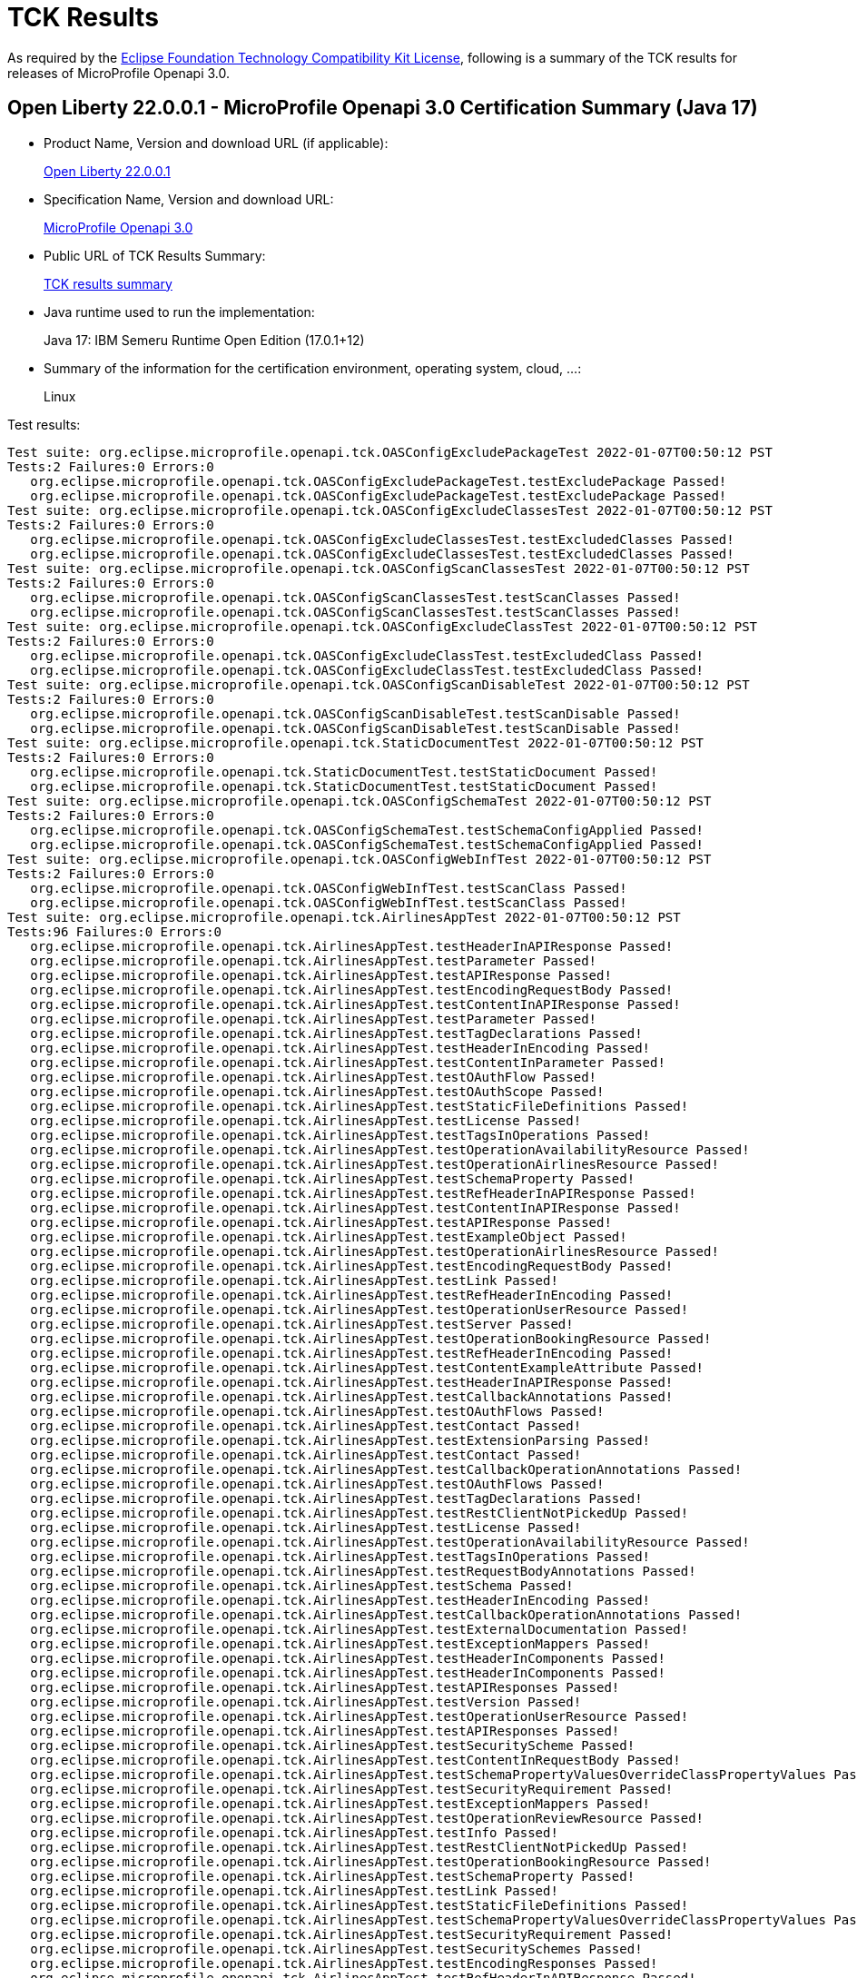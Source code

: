 :page-layout: certification 
= TCK Results

As required by the https://www.eclipse.org/legal/tck.php[Eclipse Foundation Technology Compatibility Kit License], following is a summary of the TCK results for releases of MicroProfile Openapi 3.0.

== Open Liberty 22.0.0.1 - MicroProfile Openapi 3.0 Certification Summary (Java 17)

* Product Name, Version and download URL (if applicable):
+
https://repo1.maven.org/maven2/io/openliberty/openliberty-runtime/22.0.0.1/openliberty-runtime-22.0.0.1.zip[Open Liberty 22.0.0.1]
* Specification Name, Version and download URL:
+
link:https://download.eclipse.org/microprofile/microprofile-open-api-3.0/microprofile-openapi-spec-3.0.html[MicroProfile Openapi 3.0]

* Public URL of TCK Results Summary:
+
link:22.0.0.1-TCKResults-java17.html[TCK results summary]

* Java runtime used to run the implementation:
+
Java 17: IBM Semeru Runtime Open Edition (17.0.1+12)

* Summary of the information for the certification environment, operating system, cloud, ...:
+
Linux

Test results:

[source,xml]
----
Test suite: org.eclipse.microprofile.openapi.tck.OASConfigExcludePackageTest 2022-01-07T00:50:12 PST
Tests:2 Failures:0 Errors:0
   org.eclipse.microprofile.openapi.tck.OASConfigExcludePackageTest.testExcludePackage Passed!
   org.eclipse.microprofile.openapi.tck.OASConfigExcludePackageTest.testExcludePackage Passed!
Test suite: org.eclipse.microprofile.openapi.tck.OASConfigExcludeClassesTest 2022-01-07T00:50:12 PST
Tests:2 Failures:0 Errors:0
   org.eclipse.microprofile.openapi.tck.OASConfigExcludeClassesTest.testExcludedClasses Passed!
   org.eclipse.microprofile.openapi.tck.OASConfigExcludeClassesTest.testExcludedClasses Passed!
Test suite: org.eclipse.microprofile.openapi.tck.OASConfigScanClassesTest 2022-01-07T00:50:12 PST
Tests:2 Failures:0 Errors:0
   org.eclipse.microprofile.openapi.tck.OASConfigScanClassesTest.testScanClasses Passed!
   org.eclipse.microprofile.openapi.tck.OASConfigScanClassesTest.testScanClasses Passed!
Test suite: org.eclipse.microprofile.openapi.tck.OASConfigExcludeClassTest 2022-01-07T00:50:12 PST
Tests:2 Failures:0 Errors:0
   org.eclipse.microprofile.openapi.tck.OASConfigExcludeClassTest.testExcludedClass Passed!
   org.eclipse.microprofile.openapi.tck.OASConfigExcludeClassTest.testExcludedClass Passed!
Test suite: org.eclipse.microprofile.openapi.tck.OASConfigScanDisableTest 2022-01-07T00:50:12 PST
Tests:2 Failures:0 Errors:0
   org.eclipse.microprofile.openapi.tck.OASConfigScanDisableTest.testScanDisable Passed!
   org.eclipse.microprofile.openapi.tck.OASConfigScanDisableTest.testScanDisable Passed!
Test suite: org.eclipse.microprofile.openapi.tck.StaticDocumentTest 2022-01-07T00:50:12 PST
Tests:2 Failures:0 Errors:0
   org.eclipse.microprofile.openapi.tck.StaticDocumentTest.testStaticDocument Passed!
   org.eclipse.microprofile.openapi.tck.StaticDocumentTest.testStaticDocument Passed!
Test suite: org.eclipse.microprofile.openapi.tck.OASConfigSchemaTest 2022-01-07T00:50:12 PST
Tests:2 Failures:0 Errors:0
   org.eclipse.microprofile.openapi.tck.OASConfigSchemaTest.testSchemaConfigApplied Passed!
   org.eclipse.microprofile.openapi.tck.OASConfigSchemaTest.testSchemaConfigApplied Passed!
Test suite: org.eclipse.microprofile.openapi.tck.OASConfigWebInfTest 2022-01-07T00:50:12 PST
Tests:2 Failures:0 Errors:0
   org.eclipse.microprofile.openapi.tck.OASConfigWebInfTest.testScanClass Passed!
   org.eclipse.microprofile.openapi.tck.OASConfigWebInfTest.testScanClass Passed!
Test suite: org.eclipse.microprofile.openapi.tck.AirlinesAppTest 2022-01-07T00:50:12 PST
Tests:96 Failures:0 Errors:0
   org.eclipse.microprofile.openapi.tck.AirlinesAppTest.testHeaderInAPIResponse Passed!
   org.eclipse.microprofile.openapi.tck.AirlinesAppTest.testParameter Passed!
   org.eclipse.microprofile.openapi.tck.AirlinesAppTest.testAPIResponse Passed!
   org.eclipse.microprofile.openapi.tck.AirlinesAppTest.testEncodingRequestBody Passed!
   org.eclipse.microprofile.openapi.tck.AirlinesAppTest.testContentInAPIResponse Passed!
   org.eclipse.microprofile.openapi.tck.AirlinesAppTest.testParameter Passed!
   org.eclipse.microprofile.openapi.tck.AirlinesAppTest.testTagDeclarations Passed!
   org.eclipse.microprofile.openapi.tck.AirlinesAppTest.testHeaderInEncoding Passed!
   org.eclipse.microprofile.openapi.tck.AirlinesAppTest.testContentInParameter Passed!
   org.eclipse.microprofile.openapi.tck.AirlinesAppTest.testOAuthFlow Passed!
   org.eclipse.microprofile.openapi.tck.AirlinesAppTest.testOAuthScope Passed!
   org.eclipse.microprofile.openapi.tck.AirlinesAppTest.testStaticFileDefinitions Passed!
   org.eclipse.microprofile.openapi.tck.AirlinesAppTest.testLicense Passed!
   org.eclipse.microprofile.openapi.tck.AirlinesAppTest.testTagsInOperations Passed!
   org.eclipse.microprofile.openapi.tck.AirlinesAppTest.testOperationAvailabilityResource Passed!
   org.eclipse.microprofile.openapi.tck.AirlinesAppTest.testOperationAirlinesResource Passed!
   org.eclipse.microprofile.openapi.tck.AirlinesAppTest.testSchemaProperty Passed!
   org.eclipse.microprofile.openapi.tck.AirlinesAppTest.testRefHeaderInAPIResponse Passed!
   org.eclipse.microprofile.openapi.tck.AirlinesAppTest.testContentInAPIResponse Passed!
   org.eclipse.microprofile.openapi.tck.AirlinesAppTest.testAPIResponse Passed!
   org.eclipse.microprofile.openapi.tck.AirlinesAppTest.testExampleObject Passed!
   org.eclipse.microprofile.openapi.tck.AirlinesAppTest.testOperationAirlinesResource Passed!
   org.eclipse.microprofile.openapi.tck.AirlinesAppTest.testEncodingRequestBody Passed!
   org.eclipse.microprofile.openapi.tck.AirlinesAppTest.testLink Passed!
   org.eclipse.microprofile.openapi.tck.AirlinesAppTest.testRefHeaderInEncoding Passed!
   org.eclipse.microprofile.openapi.tck.AirlinesAppTest.testOperationUserResource Passed!
   org.eclipse.microprofile.openapi.tck.AirlinesAppTest.testServer Passed!
   org.eclipse.microprofile.openapi.tck.AirlinesAppTest.testOperationBookingResource Passed!
   org.eclipse.microprofile.openapi.tck.AirlinesAppTest.testRefHeaderInEncoding Passed!
   org.eclipse.microprofile.openapi.tck.AirlinesAppTest.testContentExampleAttribute Passed!
   org.eclipse.microprofile.openapi.tck.AirlinesAppTest.testHeaderInAPIResponse Passed!
   org.eclipse.microprofile.openapi.tck.AirlinesAppTest.testCallbackAnnotations Passed!
   org.eclipse.microprofile.openapi.tck.AirlinesAppTest.testOAuthFlows Passed!
   org.eclipse.microprofile.openapi.tck.AirlinesAppTest.testContact Passed!
   org.eclipse.microprofile.openapi.tck.AirlinesAppTest.testExtensionParsing Passed!
   org.eclipse.microprofile.openapi.tck.AirlinesAppTest.testContact Passed!
   org.eclipse.microprofile.openapi.tck.AirlinesAppTest.testCallbackOperationAnnotations Passed!
   org.eclipse.microprofile.openapi.tck.AirlinesAppTest.testOAuthFlows Passed!
   org.eclipse.microprofile.openapi.tck.AirlinesAppTest.testTagDeclarations Passed!
   org.eclipse.microprofile.openapi.tck.AirlinesAppTest.testRestClientNotPickedUp Passed!
   org.eclipse.microprofile.openapi.tck.AirlinesAppTest.testLicense Passed!
   org.eclipse.microprofile.openapi.tck.AirlinesAppTest.testOperationAvailabilityResource Passed!
   org.eclipse.microprofile.openapi.tck.AirlinesAppTest.testTagsInOperations Passed!
   org.eclipse.microprofile.openapi.tck.AirlinesAppTest.testRequestBodyAnnotations Passed!
   org.eclipse.microprofile.openapi.tck.AirlinesAppTest.testSchema Passed!
   org.eclipse.microprofile.openapi.tck.AirlinesAppTest.testHeaderInEncoding Passed!
   org.eclipse.microprofile.openapi.tck.AirlinesAppTest.testCallbackOperationAnnotations Passed!
   org.eclipse.microprofile.openapi.tck.AirlinesAppTest.testExternalDocumentation Passed!
   org.eclipse.microprofile.openapi.tck.AirlinesAppTest.testExceptionMappers Passed!
   org.eclipse.microprofile.openapi.tck.AirlinesAppTest.testHeaderInComponents Passed!
   org.eclipse.microprofile.openapi.tck.AirlinesAppTest.testHeaderInComponents Passed!
   org.eclipse.microprofile.openapi.tck.AirlinesAppTest.testAPIResponses Passed!
   org.eclipse.microprofile.openapi.tck.AirlinesAppTest.testVersion Passed!
   org.eclipse.microprofile.openapi.tck.AirlinesAppTest.testOperationUserResource Passed!
   org.eclipse.microprofile.openapi.tck.AirlinesAppTest.testAPIResponses Passed!
   org.eclipse.microprofile.openapi.tck.AirlinesAppTest.testSecurityScheme Passed!
   org.eclipse.microprofile.openapi.tck.AirlinesAppTest.testContentInRequestBody Passed!
   org.eclipse.microprofile.openapi.tck.AirlinesAppTest.testSchemaPropertyValuesOverrideClassPropertyValues Passed!
   org.eclipse.microprofile.openapi.tck.AirlinesAppTest.testSecurityRequirement Passed!
   org.eclipse.microprofile.openapi.tck.AirlinesAppTest.testExceptionMappers Passed!
   org.eclipse.microprofile.openapi.tck.AirlinesAppTest.testOperationReviewResource Passed!
   org.eclipse.microprofile.openapi.tck.AirlinesAppTest.testInfo Passed!
   org.eclipse.microprofile.openapi.tck.AirlinesAppTest.testRestClientNotPickedUp Passed!
   org.eclipse.microprofile.openapi.tck.AirlinesAppTest.testOperationBookingResource Passed!
   org.eclipse.microprofile.openapi.tck.AirlinesAppTest.testSchemaProperty Passed!
   org.eclipse.microprofile.openapi.tck.AirlinesAppTest.testLink Passed!
   org.eclipse.microprofile.openapi.tck.AirlinesAppTest.testStaticFileDefinitions Passed!
   org.eclipse.microprofile.openapi.tck.AirlinesAppTest.testSchemaPropertyValuesOverrideClassPropertyValues Passed!
   org.eclipse.microprofile.openapi.tck.AirlinesAppTest.testSecurityRequirement Passed!
   org.eclipse.microprofile.openapi.tck.AirlinesAppTest.testSecuritySchemes Passed!
   org.eclipse.microprofile.openapi.tck.AirlinesAppTest.testEncodingResponses Passed!
   org.eclipse.microprofile.openapi.tck.AirlinesAppTest.testRefHeaderInAPIResponse Passed!
   org.eclipse.microprofile.openapi.tck.AirlinesAppTest.testEncodingResponses Passed!
   org.eclipse.microprofile.openapi.tck.AirlinesAppTest.testComponents Passed!
   org.eclipse.microprofile.openapi.tck.AirlinesAppTest.testLinkParameter Passed!
   org.eclipse.microprofile.openapi.tck.AirlinesAppTest.testOAuthScope Passed!
   org.eclipse.microprofile.openapi.tck.AirlinesAppTest.testExplode Passed!
   org.eclipse.microprofile.openapi.tck.AirlinesAppTest.testComponents Passed!
   org.eclipse.microprofile.openapi.tck.AirlinesAppTest.testContentExampleAttribute Passed!
   org.eclipse.microprofile.openapi.tck.AirlinesAppTest.testOperationReviewResource Passed!
   org.eclipse.microprofile.openapi.tck.AirlinesAppTest.testOAuthFlow Passed!
   org.eclipse.microprofile.openapi.tck.AirlinesAppTest.testContentInParameter Passed!
   org.eclipse.microprofile.openapi.tck.AirlinesAppTest.testLinkParameter Passed!
   org.eclipse.microprofile.openapi.tck.AirlinesAppTest.testVersion Passed!
   org.eclipse.microprofile.openapi.tck.AirlinesAppTest.testContentInRequestBody Passed!
   org.eclipse.microprofile.openapi.tck.AirlinesAppTest.testSecurityScheme Passed!
   org.eclipse.microprofile.openapi.tck.AirlinesAppTest.testSchema Passed!
   org.eclipse.microprofile.openapi.tck.AirlinesAppTest.testExplode Passed!
   org.eclipse.microprofile.openapi.tck.AirlinesAppTest.testRequestBodyAnnotations Passed!
   org.eclipse.microprofile.openapi.tck.AirlinesAppTest.testExternalDocumentation Passed!
   org.eclipse.microprofile.openapi.tck.AirlinesAppTest.testSecuritySchemes Passed!
   org.eclipse.microprofile.openapi.tck.AirlinesAppTest.testServer Passed!
   org.eclipse.microprofile.openapi.tck.AirlinesAppTest.testCallbackAnnotations Passed!
   org.eclipse.microprofile.openapi.tck.AirlinesAppTest.testExtensionParsing Passed!
   org.eclipse.microprofile.openapi.tck.AirlinesAppTest.testInfo Passed!
   org.eclipse.microprofile.openapi.tck.AirlinesAppTest.testExampleObject Passed!
Test suite: org.eclipse.microprofile.openapi.tck.PetStoreAppTest 2022-01-07T00:50:12 PST
Tests:20 Failures:0 Errors:0
   org.eclipse.microprofile.openapi.tck.PetStoreAppTest.testSchema Passed!
   org.eclipse.microprofile.openapi.tck.PetStoreAppTest.testSchema Passed!
   org.eclipse.microprofile.openapi.tck.PetStoreAppTest.testAPIResponseSchemaDefaultResponseCode Passed!
   org.eclipse.microprofile.openapi.tck.PetStoreAppTest.testOAuthFlow Passed!
   org.eclipse.microprofile.openapi.tck.PetStoreAppTest.testAPIResponseSchemaDefaultResponseCode Passed!
   org.eclipse.microprofile.openapi.tck.PetStoreAppTest.testSecurityScheme Passed!
   org.eclipse.microprofile.openapi.tck.PetStoreAppTest.testAPIResponseSchema Passed!
   org.eclipse.microprofile.openapi.tck.PetStoreAppTest.testOAuthFlows Passed!
   org.eclipse.microprofile.openapi.tck.PetStoreAppTest.testSecurityScheme Passed!
   org.eclipse.microprofile.openapi.tck.PetStoreAppTest.testRequestBodySchema Passed!
   org.eclipse.microprofile.openapi.tck.PetStoreAppTest.testSecuritySchemes Passed!
   org.eclipse.microprofile.openapi.tck.PetStoreAppTest.testOAuthFlow Passed!
   org.eclipse.microprofile.openapi.tck.PetStoreAppTest.testRequestBodySchema Passed!
   org.eclipse.microprofile.openapi.tck.PetStoreAppTest.testOAuthFlows Passed!
   org.eclipse.microprofile.openapi.tck.PetStoreAppTest.testSecuritySchemes Passed!
   org.eclipse.microprofile.openapi.tck.PetStoreAppTest.testSecurityRequirement Passed!
   org.eclipse.microprofile.openapi.tck.PetStoreAppTest.testAPIResponseSchema Passed!
   org.eclipse.microprofile.openapi.tck.PetStoreAppTest.testDefaultResponseType Passed!
   org.eclipse.microprofile.openapi.tck.PetStoreAppTest.testJsonResponseTypeWithQueryParameter Passed!
   org.eclipse.microprofile.openapi.tck.PetStoreAppTest.testSecurityRequirement Passed!
Test suite: org.eclipse.microprofile.openapi.tck.OASConfigScanClassTest 2022-01-07T00:50:12 PST
Tests:2 Failures:0 Errors:0
   org.eclipse.microprofile.openapi.tck.OASConfigScanClassTest.testScanClass Passed!
   org.eclipse.microprofile.openapi.tck.OASConfigScanClassTest.testScanClass Passed!
Test suite: org.eclipse.microprofile.openapi.tck.OASConfigScanPackageTest 2022-01-07T00:50:12 PST
Tests:2 Failures:0 Errors:0
   org.eclipse.microprofile.openapi.tck.OASConfigScanPackageTest.testScanPackage Passed!
   org.eclipse.microprofile.openapi.tck.OASConfigScanPackageTest.testScanPackage Passed!
Test suite: org.eclipse.microprofile.openapi.tck.FilterTest 2022-01-07T00:50:12 PST
Tests:28 Failures:0 Errors:0
   org.eclipse.microprofile.openapi.tck.FilterTest.testFilterServer Passed!
   org.eclipse.microprofile.openapi.tck.FilterTest.testFilterTag Passed!
   org.eclipse.microprofile.openapi.tck.FilterTest.testFilterPathItemAddOperation Passed!
   org.eclipse.microprofile.openapi.tck.FilterTest.testFilterParameter Passed!
   org.eclipse.microprofile.openapi.tck.FilterTest.testFilterOpenAPI Passed!
   org.eclipse.microprofile.openapi.tck.FilterTest.testFilterSecurityScheme Passed!
   org.eclipse.microprofile.openapi.tck.FilterTest.testFilterOperation Passed!
   org.eclipse.microprofile.openapi.tck.FilterTest.testFilterHeader Passed!
   org.eclipse.microprofile.openapi.tck.FilterTest.testFilterHeader Passed!
   org.eclipse.microprofile.openapi.tck.FilterTest.testFilterPathItemEnsureOrder Passed!
   org.eclipse.microprofile.openapi.tck.FilterTest.testFilterRequestBody Passed!
   org.eclipse.microprofile.openapi.tck.FilterTest.testFilterRequestBody Passed!
   org.eclipse.microprofile.openapi.tck.FilterTest.testFilterOpenAPI Passed!
   org.eclipse.microprofile.openapi.tck.FilterTest.testFilterCallback Passed!
   org.eclipse.microprofile.openapi.tck.FilterTest.testFilterServer Passed!
   org.eclipse.microprofile.openapi.tck.FilterTest.testFilterPathItemAddOperation Passed!
   org.eclipse.microprofile.openapi.tck.FilterTest.testFilterSchema Passed!
   org.eclipse.microprofile.openapi.tck.FilterTest.testFilterCallback Passed!
   org.eclipse.microprofile.openapi.tck.FilterTest.testFilterLink Passed!
   org.eclipse.microprofile.openapi.tck.FilterTest.testFilterSecurityScheme Passed!
   org.eclipse.microprofile.openapi.tck.FilterTest.testFilterPathItemEnsureOrder Passed!
   org.eclipse.microprofile.openapi.tck.FilterTest.testFilterAPIResponse Passed!
   org.eclipse.microprofile.openapi.tck.FilterTest.testFilterLink Passed!
   org.eclipse.microprofile.openapi.tck.FilterTest.testFilterParameter Passed!
   org.eclipse.microprofile.openapi.tck.FilterTest.testFilterOperation Passed!
   org.eclipse.microprofile.openapi.tck.FilterTest.testFilterSchema Passed!
   org.eclipse.microprofile.openapi.tck.FilterTest.testFilterTag Passed!
   org.eclipse.microprofile.openapi.tck.FilterTest.testFilterAPIResponse Passed!
Test suite: org.eclipse.microprofile.openapi.tck.OASFactoryErrorTest 2022-01-07T00:50:12 PST
Tests:6 Failures:0 Errors:0
   org.eclipse.microprofile.openapi.tck.OASFactoryErrorTest.nullValueTest Passed!
   org.eclipse.microprofile.openapi.tck.OASFactoryErrorTest.extendedBaseInterfaceTest Passed!
   org.eclipse.microprofile.openapi.tck.OASFactoryErrorTest.customClassTest Passed!
   org.eclipse.microprofile.openapi.tck.OASFactoryErrorTest.customAbstractClassTest Passed!
   org.eclipse.microprofile.openapi.tck.OASFactoryErrorTest.extendedInterfaceTest Passed!
   org.eclipse.microprofile.openapi.tck.OASFactoryErrorTest.baseInterfaceTest Passed!
Test suite: org.eclipse.microprofile.openapi.tck.ModelReaderAppTest 2022-01-07T00:50:12 PST
Tests:42 Failures:0 Errors:0
   org.eclipse.microprofile.openapi.tck.ModelReaderAppTest.testSecuritySchemes Passed!
   org.eclipse.microprofile.openapi.tck.ModelReaderAppTest.testExampleObject Passed!
   org.eclipse.microprofile.openapi.tck.ModelReaderAppTest.testHeaderInComponents Passed!
   org.eclipse.microprofile.openapi.tck.ModelReaderAppTest.testContentInAPIResponse Passed!
   org.eclipse.microprofile.openapi.tck.ModelReaderAppTest.testServer Passed!
   org.eclipse.microprofile.openapi.tck.ModelReaderAppTest.testOperationAirlinesResource Passed!
   org.eclipse.microprofile.openapi.tck.ModelReaderAppTest.testExternalDocumentation Passed!
   org.eclipse.microprofile.openapi.tck.ModelReaderAppTest.testContact Passed!
   org.eclipse.microprofile.openapi.tck.ModelReaderAppTest.testAvailabilityGetParameter Passed!
   org.eclipse.microprofile.openapi.tck.ModelReaderAppTest.testAPIResponse Passed!
   org.eclipse.microprofile.openapi.tck.ModelReaderAppTest.testSchema Passed!
   org.eclipse.microprofile.openapi.tck.ModelReaderAppTest.testTagsInOperations Passed!
   org.eclipse.microprofile.openapi.tck.ModelReaderAppTest.testTagDeclarations Passed!
   org.eclipse.microprofile.openapi.tck.ModelReaderAppTest.testOperationAvailabilityResource Passed!
   org.eclipse.microprofile.openapi.tck.ModelReaderAppTest.testOperationAvailabilityResource Passed!
   org.eclipse.microprofile.openapi.tck.ModelReaderAppTest.testInfo Passed!
   org.eclipse.microprofile.openapi.tck.ModelReaderAppTest.testOperationBookingResource Passed!
   org.eclipse.microprofile.openapi.tck.ModelReaderAppTest.testSecuritySchemes Passed!
   org.eclipse.microprofile.openapi.tck.ModelReaderAppTest.testLicense Passed!
   org.eclipse.microprofile.openapi.tck.ModelReaderAppTest.testSecurityRequirement Passed!
   org.eclipse.microprofile.openapi.tck.ModelReaderAppTest.testTagDeclarations Passed!
   org.eclipse.microprofile.openapi.tck.ModelReaderAppTest.testSecurityRequirement Passed!
   org.eclipse.microprofile.openapi.tck.ModelReaderAppTest.testTagsInOperations Passed!
   org.eclipse.microprofile.openapi.tck.ModelReaderAppTest.testServer Passed!
   org.eclipse.microprofile.openapi.tck.ModelReaderAppTest.testInfo Passed!
   org.eclipse.microprofile.openapi.tck.ModelReaderAppTest.testVersion Passed!
   org.eclipse.microprofile.openapi.tck.ModelReaderAppTest.testSecurityScheme Passed!
   org.eclipse.microprofile.openapi.tck.ModelReaderAppTest.testOperationAirlinesResource Passed!
   org.eclipse.microprofile.openapi.tck.ModelReaderAppTest.testHeaderInComponents Passed!
   org.eclipse.microprofile.openapi.tck.ModelReaderAppTest.testContentInAPIResponse Passed!
   org.eclipse.microprofile.openapi.tck.ModelReaderAppTest.testAvailabilityGetParameter Passed!
   org.eclipse.microprofile.openapi.tck.ModelReaderAppTest.testComponents Passed!
   org.eclipse.microprofile.openapi.tck.ModelReaderAppTest.testSecurityScheme Passed!
   org.eclipse.microprofile.openapi.tck.ModelReaderAppTest.testExternalDocumentation Passed!
   org.eclipse.microprofile.openapi.tck.ModelReaderAppTest.testContact Passed!
   org.eclipse.microprofile.openapi.tck.ModelReaderAppTest.testVersion Passed!
   org.eclipse.microprofile.openapi.tck.ModelReaderAppTest.testSchema Passed!
   org.eclipse.microprofile.openapi.tck.ModelReaderAppTest.testComponents Passed!
   org.eclipse.microprofile.openapi.tck.ModelReaderAppTest.testOperationBookingResource Passed!
   org.eclipse.microprofile.openapi.tck.ModelReaderAppTest.testExampleObject Passed!
   org.eclipse.microprofile.openapi.tck.ModelReaderAppTest.testAPIResponse Passed!
   org.eclipse.microprofile.openapi.tck.ModelReaderAppTest.testLicense Passed!
Test suite: org.eclipse.microprofile.openapi.tck.ModelConstructionTest 2022-01-07T00:50:12 PST
Tests:30 Failures:0 Errors:0
   org.eclipse.microprofile.openapi.tck.ModelConstructionTest.apiResponseTest Passed!
   org.eclipse.microprofile.openapi.tck.ModelConstructionTest.oAuthFlowsTest Passed!
   org.eclipse.microprofile.openapi.tck.ModelConstructionTest.contactTest Passed!
   org.eclipse.microprofile.openapi.tck.ModelConstructionTest.apiResponsesTest Passed!
   org.eclipse.microprofile.openapi.tck.ModelConstructionTest.componentsTest Passed!
   org.eclipse.microprofile.openapi.tck.ModelConstructionTest.linkTest Passed!
   org.eclipse.microprofile.openapi.tck.ModelConstructionTest.encodingTest Passed!
   org.eclipse.microprofile.openapi.tck.ModelConstructionTest.contentTest Passed!
   org.eclipse.microprofile.openapi.tck.ModelConstructionTest.callbackTest Passed!
   org.eclipse.microprofile.openapi.tck.ModelConstructionTest.serverVariableTest Passed!
   org.eclipse.microprofile.openapi.tck.ModelConstructionTest.infoTest Passed!
   org.eclipse.microprofile.openapi.tck.ModelConstructionTest.mediaTypeTest Passed!
   org.eclipse.microprofile.openapi.tck.ModelConstructionTest.oAuthFlowTest Passed!
   org.eclipse.microprofile.openapi.tck.ModelConstructionTest.pathItemTest Passed!
   org.eclipse.microprofile.openapi.tck.ModelConstructionTest.securitySchemeTest Passed!
   org.eclipse.microprofile.openapi.tck.ModelConstructionTest.headerTest Passed!
   org.eclipse.microprofile.openapi.tck.ModelConstructionTest.parameterTest Passed!
   org.eclipse.microprofile.openapi.tck.ModelConstructionTest.externalDocumentationTest Passed!
   org.eclipse.microprofile.openapi.tck.ModelConstructionTest.schemaTest Passed!
   org.eclipse.microprofile.openapi.tck.ModelConstructionTest.tagTest Passed!
   org.eclipse.microprofile.openapi.tck.ModelConstructionTest.securityRequirementTest Passed!
   org.eclipse.microprofile.openapi.tck.ModelConstructionTest.exampleTest Passed!
   org.eclipse.microprofile.openapi.tck.ModelConstructionTest.serverTest Passed!
   org.eclipse.microprofile.openapi.tck.ModelConstructionTest.operationTest Passed!
   org.eclipse.microprofile.openapi.tck.ModelConstructionTest.pathsTest Passed!
   org.eclipse.microprofile.openapi.tck.ModelConstructionTest.discriminatorTest Passed!
   org.eclipse.microprofile.openapi.tck.ModelConstructionTest.xmlTest Passed!
   org.eclipse.microprofile.openapi.tck.ModelConstructionTest.requestBodyTest Passed!
   org.eclipse.microprofile.openapi.tck.ModelConstructionTest.openAPITest Passed!
   org.eclipse.microprofile.openapi.tck.ModelConstructionTest.licenseTest Passed!
Test suite: org.eclipse.microprofile.openapi.tck.OASConfigServersTest 2022-01-07T00:50:12 PST
Tests:2 Failures:0 Errors:0
   org.eclipse.microprofile.openapi.tck.OASConfigServersTest.testServer Passed!
   org.eclipse.microprofile.openapi.tck.OASConfigServersTest.testServer Passed!
----